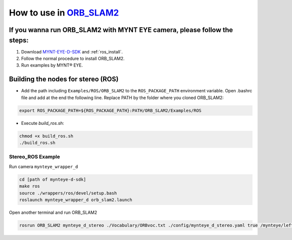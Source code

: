 .. _slam_orb_slam2:

How to use in `ORB_SLAM2 <https://github.com/raulmur/ORB_SLAM2>`_
==================================================================


If you wanna run ORB_SLAM2 with MYNT EYE camera, please follow the steps:
-------------------------------------------------------------------------

1. Download `MYNT-EYE-D-SDK <https://github.com/slightech/MYNT-EYE-D-SDK.git>`_ and :ref:`ros_install`.
2. Follow the normal procedure to install ORB_SLAM2.
3. Run examples by MYNT® EYE.


Building the nodes for stereo (ROS)
--------------------------------------------

* Add the path including ``Examples/ROS/ORB_SLAM2`` to the ``ROS_PACKAGE_PATH`` environment variable. Open .bashrc file and add at the end the following line. Replace PATH by the folder where you cloned ORB_SLAM2:

.. code-block:: bash

  export ROS_PACKAGE_PATH=${ROS_PACKAGE_PATH}:PATH/ORB_SLAM2/Examples/ROS

* Execute `build_ros.sh`:

.. code-block:: bash

  chmod +x build_ros.sh
  ./build_ros.sh

Stereo_ROS Example
~~~~~~~~~~~~~~~~~~~

Run camera ``mynteye_wrapper_d``

.. code-block:: bash

  cd [path of mynteye-d-sdk]
  make ros
  source ./wrappers/ros/devel/setup.bash
  roslaunch mynteye_wrapper_d orb_slam2.launch

Open another terminal and run ORB_SLAM2

.. code-block:: bash

  rosrun ORB_SLAM2 mynteye_d_stereo ./Vocabulary/ORBvoc.txt ./config/mynteye_d_stereo.yaml true /mynteye/left/image_mono /mynteye/right/image_mono
